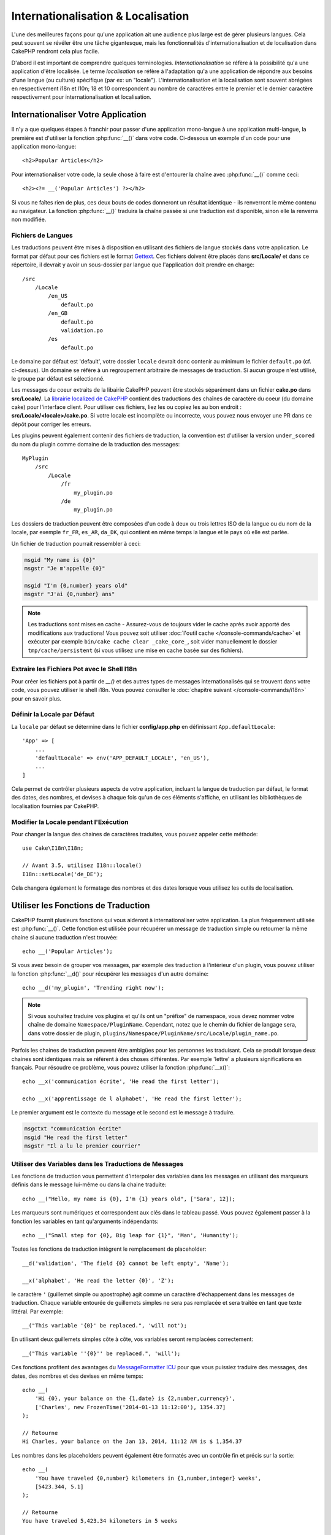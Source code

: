 Internationalisation & Localisation
###################################

L'une des meilleures façons pour qu'une application ait une audience plus large
est de gérer plusieurs langues. Cela peut souvent se révéler être une tâche
gigantesque, mais les fonctionnalités d'internationalisation et de localisation
dans CakePHP rendront cela plus facile.

D'abord il est important de comprendre quelques terminologies.
*Internationalisation* se réfère à la possibilité qu'a une application d'être
localisée. Le terme *localisation* se réfère à l'adaptation qu'a une application
de répondre aux besoins d'une langue (ou culture) spécifique (par ex: un
"locale"). L'internationalisation et la localisation sont souvent abrégées en
respectivement i18n et l10n; 18 et 10 correspondent au nombre de caractères
entre le premier et le dernier caractère respectivement pour
internationalisation et localisation.

Internationaliser Votre Application
===================================

Il n'y a que quelques étapes à franchir pour passer d'une application
mono-langue à une application multi-langue, la première est d'utiliser la
fonction :php:func:`__()` dans votre code. Ci-dessous un exemple d'un code pour
une application mono-langue::

    <h2>Popular Articles</h2>

Pour internationaliser votre code, la seule chose à faire est d'entourer
la chaîne avec :php:func:`__()` comme ceci::

    <h2><?= __('Popular Articles') ?></h2>

Si vous ne faîtes rien de plus, ces deux bouts de codes donneront un résultat
identique - ils renverront le même contenu au navigateur.
La fonction :php:func:`__()` traduira la chaîne passée si une traduction est
disponible, sinon elle la renverra non modifiée.

Fichiers de Langues
-------------------

Les traductions peuvent être mises à disposition en utilisant des fichiers de
langue stockés dans votre application. Le format par défaut pour ces fichiers
est le format `Gettext <http://en.wikipedia.org/wiki/Gettext>`_.
Ces fichiers doivent être placés dans **src/Locale/** et dans ce répertoire, il
devrait y avoir un sous-dossier par langue que l'application doit prendre en
charge::

    /src
        /Locale
            /en_US
                default.po
            /en_GB
                default.po
                validation.po
            /es
                default.po

Le domaine par défaut est 'default', votre dossier ``locale`` devrait donc
contenir au minimum le fichier ``default.po`` (cf. ci-dessus). Un domaine se
réfère à un regroupement arbitraire de messages de traduction. Si aucun groupe
n'est utilisé, le groupe par défaut est sélectionné.

Les messages du coeur extraits de la libairie CakePHP peuvent être stockés
séparément dans un fichier **cake.po** dans **src/Locale/**.
La `librairie localized de CakePHP <https://github.com/cakephp/localized>`_
contient des traductions des chaînes de caractère du coeur (du domaine cake)
pour l'interface client. Pour utiliser ces fichiers, liez les ou copiez les au
bon endroit : **src/Locale/<locale>/cake.po**. Si votre locale est incomplète ou
incorrecte, vous pouvez nous envoyer une PR dans ce dépôt pour corriger les
erreurs.

Les plugins peuvent également contenir des fichiers de traduction, la convention
est d'utiliser la version ``under_scored`` du nom du plugin comme domaine de la
traduction des messages::

    MyPlugin
        /src
            /Locale
                /fr
                    my_plugin.po
                /de
                    my_plugin.po

Les dossiers de traduction peuvent être composées d'un code à deux ou trois lettres ISO
de la langue ou du nom de la locale, par exemple ``fr_FR``, ``es_AR``,
``da_DK``, qui contient en même temps la langue et le pays où elle est parlée.

Un fichier de traduction pourrait ressembler à ceci:

.. code-block:: pot

     msgid "My name is {0}"
     msgstr "Je m'appelle {0}"

     msgid "I'm {0,number} years old"
     msgstr "J'ai {0,number} ans"

.. note::
    Les traductions sont mises en cache - Assurez-vous de toujours vider le cache après
    avoir apporté des modifications aux traductions! Vous pouvez soit utiliser
    :doc:`l'outil cache </console-commands/cache>` et exécuter par exemple
    ``bin/cake cache clear _cake_core_``, soit vider manuellement le dossier
    ``tmp/cache/persistent`` (si vous utilisez une mise en cache basée sur des fichiers).

Extraire les Fichiers Pot avec le Shell I18n
--------------------------------------------

Pour créer les fichiers pot à partir de `__()` et des autres types de messages
internationalisés qui se trouvent dans votre code, vous pouvez utiliser le shell
i18n. Vous pouvez consulter le
:doc:`chapitre suivant </console-commands/i18n>` pour en savoir plus.

Définir la Locale par Défaut
----------------------------

La ``locale`` par défaut se détermine dans le fichier **config/app.php** en
définissant ``App.defaultLocale``::

    'App' => [
        ...
        'defaultLocale' => env('APP_DEFAULT_LOCALE', 'en_US'),
        ...
    ]

Cela permet de contrôler plusieurs aspects de votre application, incluant la
langue de traduction par défaut, le format des dates, des nombres, et devises à
chaque fois qu'un de ces éléments s'affiche, en utilisant les bibliothèques de
localisation fournies par CakePHP.

Modifier la Locale pendant l'Exécution
--------------------------------------

Pour changer la langue des chaines de caractères traduites, vous pouvez appeler
cette méthode::

    use Cake\I18n\I18n;

    // Avant 3.5, utilisez I18n::locale()
    I18n::setLocale('de_DE');

Cela changera également le formatage des nombres et des dates lorsque vous
utilisez les outils de localisation.

Utiliser les Fonctions de Traduction
====================================

CakePHP fournit plusieurs fonctions qui vous aideront à internationaliser votre
application. La plus fréquemment utilisée est :php:func:`__()`. Cette fonction
est utilisée pour récupérer un message de traduction simple ou retourner la
même chaine si aucune traduction n'est trouvée::

    echo __('Popular Articles');

Si vous avez besoin de grouper vos messages, par exemple des traduction à
l'intérieur d'un plugin, vous pouvez utiliser la fonction :php:func:`__d()`
pour récupérer les messages d'un autre domaine::

    echo __d('my_plugin', 'Trending right now');

.. note::

    Si vous souhaitez traduire vos plugins et qu'ils ont un "préfixe" de
    namespace, vous devez nommer votre chaîne de domaine ``Namespace/PluginName``.
    Cependant, notez que le chemin du fichier de langage sera, dans votre dossier de
    plugin, ``plugins/Namespace/PluginName/src/Locale/plugin_name.po``.

Parfois les chaines de traduction peuvent être ambigües pour les personnes
les traduisant. Cela se produit lorsque deux chaines sont identiques mais
se réfèrent à des choses différentes. Par exemple 'lettre' a plusieurs
significations en français. Pour résoudre ce problème, vous pouvez utiliser
la fonction :php:func:`__x()`::

    echo __x('communication écrite', 'He read the first letter');

    echo __x('apprentissage de l alphabet', 'He read the first letter');

Le premier argument est le contexte du message et le second est le message
à traduire.

.. code-block:: pot

     msgctxt "communication écrite"
     msgid "He read the first letter"
     msgstr "Il a lu le premier courrier"

Utiliser des Variables dans les Traductions de Messages
-------------------------------------------------------

Les fonctions de traduction vous permettent d'interpoler des variables dans
les messages en utilisant des marqueurs définis dans le message lui-même
ou dans la chaine traduite::

    echo __("Hello, my name is {0}, I'm {1} years old", ['Sara', 12]);

Les marqueurs sont numériques et correspondent aux clés dans le tableau passé.
Vous pouvez également passer à la fonction les variables en tant qu'arguments
indépendants::

    echo __("Small step for {0}, Big leap for {1}", 'Man', 'Humanity');

Toutes les fonctions de traduction intègrent le remplacement de placeholder::

    __d('validation', 'The field {0} cannot be left empty', 'Name');

    __x('alphabet', 'He read the letter {0}', 'Z');

le caractère ``'`` (guillemet simple ou apostrophe) agit comme un caractère
d'échappement dans les messages de traduction. Chaque variable entourée de
guillemets simples ne sera pas remplacée et sera traitée en tant que texte
littéral. Par exemple::

    __("This variable '{0}' be replaced.", 'will not');

En utilisant deux guillemets  simples côte à côte, vos variables seront
remplacées correctement::

    __("This variable ''{0}'' be replaced.", 'will');

Ces fonctions profitent des avantages du `MessageFormatter ICU
<http://php.net/manual/fr/messageformatter.format.php>`_ pour que vous puissiez
traduire des messages, des dates, des nombres et des devises en même temps::

    echo __(
        'Hi {0}, your balance on the {1,date} is {2,number,currency}',
        ['Charles', new FrozenTime('2014-01-13 11:12:00'), 1354.37]
    );

    // Retourne
    Hi Charles, your balance on the Jan 13, 2014, 11:12 AM is $ 1,354.37

Les nombres dans les placeholders peuvent également être formatés avec un
contrôle fin et précis sur la sortie::

    echo __(
        'You have traveled {0,number} kilometers in {1,number,integer} weeks',
        [5423.344, 5.1]
    );

    // Retourne
    You have traveled 5,423.34 kilometers in 5 weeks

    echo __('There are {0,number,#,###} people on earth', 6.1 * pow(10, 9));

    // Retourne
    There are 6,100,000,000 people on earth

Voici la liste des balises spécifiques que vous pouvez mettre après le mot
``number``:

* ``integer``: Supprime la partie décimale
* ``currency``: Ajoute le symbole de la devise locale et arrondit les décimales
* ``percent``: Formate le nombre en pourcentage

Les dates peuvent également être formatées en utilisant le mot ``date`` après le
nombre placeholder. Les options supplémentaires sont les suivantes:

* ``short``
* ``medium``
* ``long``
* ``full``

Le mot ``time`` après le nombre placeholder est également accepté et il comprend
les mêmes options que ``date``.

.. note::

    Les placeholders nommés sont supportés dans PHP 5.5+ et sont formatés comme
    ``{name}``. Quand vous utilisez les placeholders nommés, passez les
    variables dans un tableau en utilisant la paire de clé/valeur, par exemple
    ``['name' => 'Sara', 'age' => 12]``.

    Il est recommandé d'utiliser PHP 5.5 ou supérieur quand vous utilisez les
    fonctionnalités d'internationalisation de CakePHP. L'extension ``php5-intl``
    doit être installée et la version ICU doit être supérieur à 48.x.y (pour
    vérifier la version ICU ``Intl::getIcuVersion()``).

Pluriels
--------

Une partie cruciale de l'internationalisation de votre application est de
récupérer vos messages pluralisés correctement suivant les langues affichées.
CakePHP fournit plusieurs possibilités pour sélectionner correctement les
pluriels dans vos messages.

Utiliser la Sélection Plurielle ICU
~~~~~~~~~~~~~~~~~~~~~~~~~~~~~~~~~~~

La première tire parti du format de message ``ICU`` qui est fourni par défaut
dans les fonctions de traductions. Dans les fichiers de traduction vous
pourriez avoir les chaines suivantes

.. code-block:: pot

     msgid "{0,plural,=0{No records found} =1{Found 1 record} other{Found # records}}"
     msgstr "{0,plural,=0{Ningún resultado} =1{1 resultado} other{# resultados}}"

     msgid "{placeholder,plural,=0{No records found} =1{Found 1 record} other{Found {1} records}}"
     msgstr "{placeholder,plural,=0{Ningún resultado} =1{1 resultado} other{{1} resultados}}"

Et dans votre application utilisez le code suivant pour afficher l'une des
traductions pour une telle chaine::

    __('{0,plural,=0{No records found }=1{Found 1 record} other{Found # records}}', [0]);

    // Retourne "Ningún resultado" puisque l'argument {0} est 0

    __('{0,plural,=0{No records found} =1{Found 1 record} other{Found # records}}', [1]);

    // Retourne "1 resultado" puisque l'argument {0} est 1

    __('{placeholder,plural,=0{No records found} =1{Found 1 record} other{Found {1} records}}', [0, 'many', 'placeholder' => 2])
    // Retourne "many resultados" puisque l'argument {placeholder} est 2 et
    // l'argument {1} est 'many'

Regarder de plus près le format que nous avons juste utilisé, rendra évident
la méthode de construction des messages::

    { [count placeholder],plural, case1{message} case2{message} case3{...} ... }

Le ``[count placeholder]`` peut être le numéro de clé du tableau de n'importe
quelle variable passée à la fonction de traduction. Il sera utilisé pour
sélectionner la forme plurielle correcte.

Noter que pour faire référence à ``[count placeholder]`` dans ``{message}``
vous devez utiliser ``#``.

Vous pouvez bien entendu utiliser des id de messages plus simples si vous ne
voulez pas taper la séquence plurielle complète dans votre code.

.. code-block:: pot

     msgid "search.results"
     msgstr "{0,plural,=0{Ningún resultado} =1{1 resultado} other{{1} resultados}}"

Ensuite utilisez la nouvelle chaine dans votre code::

    __('search.results', [2, 2]);

    // Retourne "2 resultados"

la dernière version a l'inconvénient que vous aurez besoin d'avoir un fichier
de message de traduction même pour la langue par défaut, mais comporte
l'avantage de rendre le code plus lisible et de laisser les chaines de sélection
de plurielles compliquées dans les fichiers de traduction.

Parfois utiliser directement la correspondance des nombres vers les pluriels
est impossible. Par exemple les langues telles que l'Arabe nécessitent un
pluriel différent lorsque vous faites référence à une faible quantité et
un pluriel différent pour une quantité plus importante. Dans ces cas vous
pouvez utiliser la correspondance d'alias ICU. Au lieu d'écrire::

    =0{No results} =1{...} other{...}

Vous pouvez faire::

    zero{No Results} one{One result} few{...} many{...} other{...}

Assurez-vous de lire le `Guide des Règles Plurielles des Langues
<http://www.unicode.org/cldr/charts/latest/supplemental/language_plural_rules.html>`_
pour obtenir une vue d'ensemble complète des alias que vous pouvez utiliser pour
chaque langue.

Utiliser la Sélection Plurielle Gettext
~~~~~~~~~~~~~~~~~~~~~~~~~~~~~~~~~~~~~~~

Le second format de sélection plurielle accepté est d'utiliser les
fonctionnalités intégrées de Gettext. Dans ce cas, les pluriels seront
enregistrés dans le fichier ``.po`` en créant une ligne de traduction séparée
pour chaque forme plurielle:

.. code-block:: pot

    # Un identificateur de message pour le singulier
    msgid "One file removed"
    # Une autre pour le pluriel
    msgid_plural "{0} files removed"
    # Traduction au singulier
    msgstr[0] "Un fichero eliminado"
    # Traduction au pluriel
    msgstr[1] "{0} ficheros eliminados"

Lorsque vous utilisez cet autre format, vous devez utiliser une autre fonction
de traduction::

    // Retourne: "10 ficheros eliminados"
    $count = 10;
    __n('One file removed', '{0} files removed', $count, $count);

    // Il est également possible de l'utiliser dans un domaine
    __dn('my_plugin', 'One file removed', '{0} files removed', $count, $count);

Le nombre à l'intérieur de ``msgstr[]`` est le nombre assigné par Gettext pour
la forme plurielle de la langue. Certaines langues ont plus de deux formes
plurielles, le Croate par exemple:

.. code-block:: pot

    msgid "One file removed"
    msgid_plural "{0} files removed"
    msgstr[0] "{0} datoteka je uklonjena"
    msgstr[1] "{0} datoteke su uklonjene"
    msgstr[2] "{0} datoteka je uklonjeno"

Merci de visiter la `page des langues Launchpad
<https://translations.launchpad.net/+languages>`_ pour une explication
détaillée sur les nombres de formes plurielles de chaque langue.

Créer Vos Propres Traducteurs
=============================

Si vous devez vous écarter des conventions de CakePHP en ce qui concerne
l'emplacement et la manière d'enregistrer les messages de traduction, vous
pouvez créer votre propre loader de messages traduits. La manière la plus
simple de créer votre propre traducteur est de définir un loader pour
un seul domaine et une seule locale::

    use Aura\Intl\Package;

    I18n::setTranslator('animals', function () {
        $package = new Package(
            'default', // The formatting strategy (ICU)
            'default' // The fallback domain
        );
        $package->setMessages([
            'Dog' => 'Chien',
            'Cat' => 'Chat',
            'Bird' => 'Oiseau'
            ...
        ]);

        return $package;
    }, 'fr_FR');

Le code ci-dessus peut être ajouté à votre **config/bootstrap.php** pour
que les traductions soient ajoutées avant qu'une fonction de traduction ne soit
utilisée. Le minimum absolu nécessaire pour créer un traducteur est que la
fonction loader doit retourner un objet ``Aura\Intl\Package``. Une fois que le
code est en place vous pouvez utiliser les fonctions de traduction comme
d'habitude::

    // Avant 3.5, utilisez I18n::locale()
    I18n::setLocale('fr_FR');
    __d('animals', 'Dog'); // Retourne "Chien"

Comme vous pouvez le voir, les objets ``Package`` prennent les messages de
traduction sous forme de tableau. Vous pouvez passer la méthode
``setMessages()`` de la manière qui vous plait: avec du code en ligne, en
incluant un autre fichier, en appelant une autre fonction, etc. CakePHP fournit
quelques fonctions de loader que vous pouvez réutiliser si vous devez juste
changer l'endroit où sont chargés les messages.
Par exemple, vous pouvez toujours utiliser les fichiers ``.po`` mais les charger
depuis un autre endroit::

    use Cake\I18n\MessagesFileLoader as Loader;

    // Charge les messages depuis src/Locale/folder/sub_folder/filename.po

    I18n::setTranslator(
        'animals',
        new Loader('filename', 'folder/sub_folder', 'po'),
        'fr_FR'
    );

Créer des Parsers de Messages
-----------------------------

Il est possible de continuer à utiliser les mêmes conventions que CakePHP
utilise mais d'utiliser un autre parser de messages que ``PoFileParser``.
Par exemple, si vous vouliez charger les messages de traduction en utilisant
``YAML``, vous auriez d'abord besoin de créer la classe du parser::

    namespace App\I18n\Parser;

    class YamlFileParser
    {

        public function parse($file)
        {
            return yaml_parse_file($file);
        }
    }

Le fichier doit être créé dans le dossier **src/I18n/Parser** de votre
application. Ensuite, créez les fichiers de traduction sous
**src/Locale/fr_FR/animals.yaml**

.. code-block:: yaml

    Dog: Chien
    Cat: Chat
    Bird: Oiseau

Enfin, configurez le loader de traduction pour le domaine et la locale::

    use Cake\I18n\MessagesFileLoader as Loader;

    // Avant 3.5, utilisez translator()
    I18n::setTranslator(
        'animals',
        new Loader('animals', 'fr_FR', 'yaml'),
        'fr_FR'
    );

.. _creating-generic-translators:

Créer des Traducteurs Génériques
--------------------------------

Configurer des traducteurs en appelant ``I18n::setTranslator()`` pour chaque
domaine et locale que vous devez supporter peut être fastidieux, spécialement
si vous devez supporter plus que quelques locales. Pour éviter ce problème,
CakePHP vous permet de définir des loaders de traduction génériques pour chaque
domaine.

Imaginez que vous vouliez charger toutes les traductions pour le domaine par
défaut et pour chaque langue depuis un service externe::

    use Aura\Intl\Package;

    I18n::config('default', function ($domain, $locale) {
        $locale = Locale::parseLocale($locale);
        $language = $locale['language'];
        $messages = file_get_contents("http://example.com/translations/$lang.json");

        return new Package(
            'default', // Formatter
            null, // Fallback (none for default domain)
            json_decode($messages, true)
        )
    });

Le code ci-dessus appelle un service externe exemple pour charger un fichier
JSON avec les traductions puis construit uniquement un objet ``Package``
pour chaque locale nécessaire dans l'application.

If you'd like to change how packages are loaded for all packages, that don't
have specific loaders set you can replace the fallback package loader by using
the ``_fallback`` package::

    I18n::config('_fallback', function ($domain, $locale) {
        // Custom code that yields a package here.
    });

Pluriels et Contexte dans les Traducteurs Personnalisés
-------------------------------------------------------

les tableaux utilisées pour ``setMessages()`` peuvent être conçus pour ordonner
au traducteur d'enregistrer les messages sous différents domaines ou de
déclencher une sélection de pluriel de style Gettext. Ce qui suit est un exemple
d'enregistrement de traductions pour la même clé dans différents contextes::

    [
        'He reads the letter {0}' => [
            'alphabet' => 'Él lee la letra {0}',
            'written communication' => 'Él lee la carta {0}'
        ]
    ]

De même vous pouvez exprimer des pluriels de style Gettext en utilisant le
tableau de messages avec une clé de tableau imbriqué par forme plurielle::

    [
        'I have read one book' => 'He leído un libro',
        'I have read {0} books' => [
            'He leído un libro',
            'He leído {0} libros'
        ]
    ]

Utiliser des Formateurs Différents
----------------------------------

Dans les exemples précédents nous avons vu que les Packages sont construits en
utilisant ``default`` en premier argument, et il était indiqué avec un
commentaire qu'il correspondait au formateur à utiliser.
Les formateurs sont des classes responsables d'interpoler les variables dans
les messages de traduction et sélectionner la forme plurielle correcte.

Si vous avez à faire une application datée, ou que vous n'avez pas besoin de la
puissance offerte par le formateur de message ICU, CakePHP fournit également le
formateur ``sprintf``::

    return Package('sprintf', 'fallback_domain', $messages);

Les messages à traduire seront passés à la fonction ``sprintf()`` pour
interpoler les variables::

    __('Hello, my name is %s and I am %d years old', 'José', 29);

Il est possible de définir le formateur par défaut pour tous les traducteurs
créés par CakePHP avant qu'ils soient utilisés pour la première fois. Cela
n'inclut pas les traducteurs créés manuellement en utilisant les méthodes
``setTranslator()`` et ``config()``::

    I18n::defaultFormatter('sprintf');

Localiser les Dates et les Nombres
==================================

Lorsque vous affichez des dates et des nombres dans votre application, vous
voudrez souvent qu'elles soient formatées conformément au format du pays ou
de la région dans lequel vous souhaitez afficher la page.

Pour changer l'affichage des dates et des nombres, vous devez uniquement changer
la locale et utiliser les bonnes classes::

    use Cake\I18n\I18n;
    use Cake\I18n\Time;
    use Cake\I18n\Number;

    // Avant 3.5, utilisez I18n::locale()
    I18n::setLocale('fr-FR');

    $date = new Time('2015-04-05 23:00:00');

    echo $date; // Affiche 05/04/2015 23:00

    echo Number::format(524.23); // Displays 524,23

Assurez vous de lire les sections :doc:`/core-libraries/time` et
:doc:`/core-libraries/number` pour en apprendre plus sur les options de
formatage.

Par défaut, les dates renvoyées par l'ORM utilisent la classe
``Cake\I18n\Time``, donc leur affichage direct dans votre application sera
affecté par le changement de la locale.

.. _parsing-localized-dates:

Parser les Données Datetime Localisées
--------------------------------------

Quand vous acceptez les données localisées, c'est sympa d'accepter les
informations de type datetime dans un format localisé pour l'utilisateur. Dans
un controller, ou :doc:`/controllers/middleware`, vous pouvez configurer
les types Date, Time, et DateTime pour parser les formats localisés::

    use Cake\Database\TypeFactory;

    // Permet de parser avec le format de locale par défaut.
    TypeFactory::build('datetime')->useLocaleParser();

    // Configure un parser personnalisé du format de datetime.
    TypeFactory::build('datetime')->useLocaleParser()->setLocaleFormat('dd-M-y');

    // Vous pouvez aussi utiliser les constantes IntlDateFormatter.
    TypeFactory::build('datetime')->useLocaleParser()
        ->setLocaleFormat([IntlDateFormatter::SHORT, -1]);

Le parsing du format par défaut est le même que le format de chaîne par défaut.

.. _converting-request-data-from-user-timezone:

Convertir des Données de Requêtes du Fuseau Horaire de l'Utilisateur
--------------------------------------------------------------------

Quand vous gérez des données d'utilisateurs situés dans différents fuseaux
horaires, vous avez besoin de convertir ces datetimes de la requête vers le
fuseau horaire de votre application. Vous pouvez utiliser ``setUserTimezone()``
depuis un controller ou :doc:`/controllers/middleware` pour faire cela plus
simplement::

    // Définir le fuseau horaire de l'utilisateur
    TypeFactory::build('datetime')->setUserTimezone($user->timezone);

Une fois que c'est fait, quand votre application crée ou met à jour des entities
à partir de la requête, l'ORM va convertir automatiquement les valeurs datetime
du fuseau de l'utilisateur vers le fuseau de votre application. Cela garantit
que l'application travaillera toujours dans le fuseau horaire défini dans
``App.defaultTimezone``.

Si votre application gère des données datetime dans de nombreuses actions, vous
pouvez utiliser un middleware pour définir à la fois la conversion du décalage
horaire et le format localisé::

    namespace App\Middleware;

    use Cake\Database\TypeFactory;
    use Psr\Http\Message\ResponseInterface;
    use Psr\Http\Message\ServerRequestInterface;
    use Psr\Http\Server\MiddlewareInterface;
    use Psr\Http\Server\RequestHandlerInterface;

    class DatetimeMiddleare implements MiddlewareInterface
    {
        public function process(
            ServerRequestInterface $request,
            RequestHandlerInterface $handler
        ): ResponseInterface {
            // Obtenir l'utilisateur depuis la requête.
            // Cet exemple suppose que votre entity utilisteur a un attribut timezone.
            $user = $request->getAttribute('identity');
            if ($user) {
                TypeFactory::build('datetime')
                    ->useLocaleParser()
                    ->setUserTimezone($user->timezone);
            }

            return $handler->handle($request);
        }
    }

.. versionadded:: 4.3.0
    La méthode ``setUserTimezone()`` a été ajoutée.

Sélection Automatique de Locale Basée sur les Données de Requêtes
=================================================================

En utilisant le ``LocaleSelectorFilter`` dans votre application, CakePHP
définira automatiquement la locale en se basant sur l'utilisateur actuel::

    // dans src/Application.php
    use Cake\I18n\Middleware\LocaleSelectorMiddleware;

    // Mise à jour de la méthode "middleware" pour ajouter le nouveau middleware
    public function middleware($middleware)
    {
        // Add middleware and set the valid locales
        $middleware->add(new LocaleSelectorMiddleware(['en_US', 'fr_FR']));
    }

    // Avant 3.3.0, il faut utiliser un DispatchFilter
    // dans config/bootstrap.php
    DispatcherFactory::add('LocaleSelector');

    // Limite les locales à en_US et fr_FR uniquement
    DispatcherFactory::add('LocaleSelector', ['locales' => ['en_US', 'fr_FR']]);

Le ``LocaleSelectorFilter`` utilisera l'entête ``Accept-Language`` pour définir
automatiquement la locale préférée de l'utilisateur. Vous pouvez utiliser
l'option de liste de locale pour limiter les locales pouvant être utilisées
automatiquement.

.. meta::
    :title lang=fr: Internationalization & Localization
    :keywords lang=fr: internationalization localization,internationalization et localization,localization features,language application,gettext,l10n,daunting task,adaptation,pot,i18n,audience,traduction,languages
